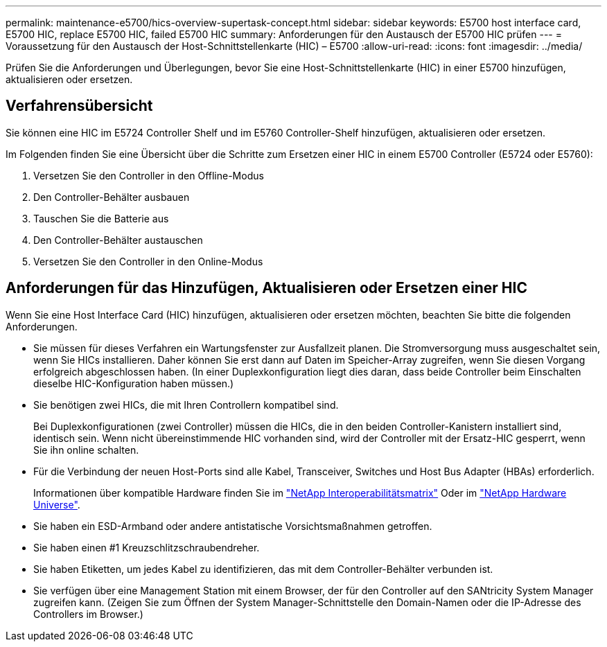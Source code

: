 ---
permalink: maintenance-e5700/hics-overview-supertask-concept.html 
sidebar: sidebar 
keywords: E5700 host interface card, E5700 HIC, replace E5700 HIC, failed E5700 HIC 
summary: Anforderungen für den Austausch der E5700 HIC prüfen 
---
= Voraussetzung für den Austausch der Host-Schnittstellenkarte (HIC) – E5700
:allow-uri-read: 
:icons: font
:imagesdir: ../media/


[role="lead"]
Prüfen Sie die Anforderungen und Überlegungen, bevor Sie eine Host-Schnittstellenkarte (HIC) in einer E5700 hinzufügen, aktualisieren oder ersetzen.



== Verfahrensübersicht

Sie können eine HIC im E5724 Controller Shelf und im E5760 Controller-Shelf hinzufügen, aktualisieren oder ersetzen.

Im Folgenden finden Sie eine Übersicht über die Schritte zum Ersetzen einer HIC in einem E5700 Controller (E5724 oder E5760):

. Versetzen Sie den Controller in den Offline-Modus
. Den Controller-Behälter ausbauen
. Tauschen Sie die Batterie aus
. Den Controller-Behälter austauschen
. Versetzen Sie den Controller in den Online-Modus




== Anforderungen für das Hinzufügen, Aktualisieren oder Ersetzen einer HIC

Wenn Sie eine Host Interface Card (HIC) hinzufügen, aktualisieren oder ersetzen möchten, beachten Sie bitte die folgenden Anforderungen.

* Sie müssen für dieses Verfahren ein Wartungsfenster zur Ausfallzeit planen. Die Stromversorgung muss ausgeschaltet sein, wenn Sie HICs installieren. Daher können Sie erst dann auf Daten im Speicher-Array zugreifen, wenn Sie diesen Vorgang erfolgreich abgeschlossen haben. (In einer Duplexkonfiguration liegt dies daran, dass beide Controller beim Einschalten dieselbe HIC-Konfiguration haben müssen.)
* Sie benötigen zwei HICs, die mit Ihren Controllern kompatibel sind.
+
Bei Duplexkonfigurationen (zwei Controller) müssen die HICs, die in den beiden Controller-Kanistern installiert sind, identisch sein. Wenn nicht übereinstimmende HIC vorhanden sind, wird der Controller mit der Ersatz-HIC gesperrt, wenn Sie ihn online schalten.

* Für die Verbindung der neuen Host-Ports sind alle Kabel, Transceiver, Switches und Host Bus Adapter (HBAs) erforderlich.
+
Informationen über kompatible Hardware finden Sie im https://mysupport.netapp.com/NOW/products/interoperability["NetApp Interoperabilitätsmatrix"^] Oder im http://hwu.netapp.com/home.aspx["NetApp Hardware Universe"^].

* Sie haben ein ESD-Armband oder andere antistatische Vorsichtsmaßnahmen getroffen.
* Sie haben einen #1 Kreuzschlitzschraubendreher.
* Sie haben Etiketten, um jedes Kabel zu identifizieren, das mit dem Controller-Behälter verbunden ist.
* Sie verfügen über eine Management Station mit einem Browser, der für den Controller auf den SANtricity System Manager zugreifen kann. (Zeigen Sie zum Öffnen der System Manager-Schnittstelle den Domain-Namen oder die IP-Adresse des Controllers im Browser.)

